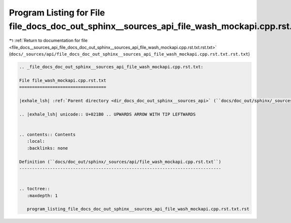 
.. _program_listing_file_docs__sources_api_file_docs_doc_out_sphinx__sources_api_file_wash_mockapi.cpp.rst.txt.rst.txt:

Program Listing for File file_docs_doc_out_sphinx__sources_api_file_wash_mockapi.cpp.rst.txt.rst.txt
====================================================================================================

|exhale_lsh| :ref:`Return to documentation for file <file_docs__sources_api_file_docs_doc_out_sphinx__sources_api_file_wash_mockapi.cpp.rst.txt.rst.txt>` (``docs/_sources/api/file_docs_doc_out_sphinx__sources_api_file_wash_mockapi.cpp.rst.txt.rst.txt``)

.. |exhale_lsh| unicode:: U+021B0 .. UPWARDS ARROW WITH TIP LEFTWARDS

.. code-block:: cpp

   
   .. _file_docs_doc_out_sphinx__sources_api_file_wash_mockapi.cpp.rst.txt:
   
   File file_wash_mockapi.cpp.rst.txt
   ==================================
   
   |exhale_lsh| :ref:`Parent directory <dir_docs_doc_out_sphinx__sources_api>` (``docs/doc_out/sphinx/_sources/api``)
   
   .. |exhale_lsh| unicode:: U+021B0 .. UPWARDS ARROW WITH TIP LEFTWARDS
   
   
   .. contents:: Contents
      :local:
      :backlinks: none
   
   Definition (``docs/doc_out/sphinx/_sources/api/file_wash_mockapi.cpp.rst.txt``)
   -------------------------------------------------------------------------------
   
   
   .. toctree::
      :maxdepth: 1
   
      program_listing_file_docs_doc_out_sphinx__sources_api_file_wash_mockapi.cpp.rst.txt.rst
   
   
   
   
   
   
   
   
   
